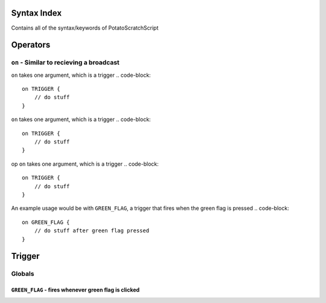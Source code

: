 Syntax Index
============

Contains all of the syntax/keywords of PotatoScratchScript

Operators
=========



``on`` - Similar to recieving a broadcast
-----------------------------------------

``on`` takes one argument, which is a trigger
.. code-block::
    on TRIGGER {
        // do stuff
    }

``on`` takes one argument, which is a trigger
.. code-block::
    on TRIGGER {
        // do stuff
    }

op ``on`` takes one argument, which is a trigger
.. code-block::
    on TRIGGER {
        // do stuff
    }

An example usage would be with ``GREEN_FLAG``, a trigger that fires when the green flag is pressed
.. code-block::
    on GREEN_FLAG {
        // do stuff after green flag pressed
    }

Trigger
=======

Globals
--------

``GREEN_FLAG`` - fires whenever green flag is clicked
^^^^^^^^^^^^^^^^^^^^^^^^^^^^^^^^^^^^^^^^^^^^^^^^^^^^^

